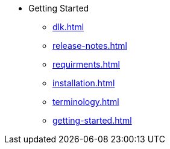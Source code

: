 * Getting Started

** xref:dlk.adoc[]
** xref:release-notes.adoc[]
** xref:requirments.adoc[]
** xref:installation.adoc[]
** xref:terminology.adoc[]
** xref:getting-started.adoc[]